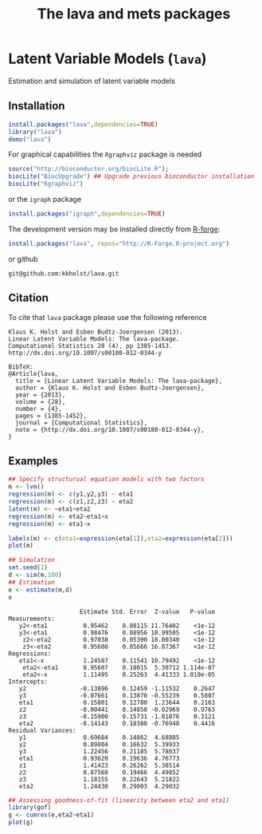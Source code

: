 * Latent Variable Models (=lava=)
  Estimation and simulation of latent variable models
  
** Installation
#+BEGIN_SRC R :exports both :eval never
install.packages("lava",dependencies=TRUE)
library("lava")
demo("lava")
#+END_SRC

For graphical capabilities the =Rgraphviz= package is needed
#+BEGIN_SRC R :exports both :eval never
source("http://bioconductor.org/biocLite.R");
biocLite("BiocUpgrade") ## Upgrade previous bioconductor installation
biocLite("Rgraphviz")
#+END_SRC
or the =igraph= package
#+BEGIN_SRC R :exports both :eval never
install.packages("igraph",dependencies=TRUE)
#+END_SRC

The development version may be installed directly from [[https://r-forge.r-project.org/projects/lava/][R-forge]]:
#+BEGIN_SRC R :exports both :eval never
install.packages("lava", repos="http://R-Forge.R-project.org")
#+END_SRC
or github 
#+BEGIN_EXAMPLE
git@github.com:kkholst/lava.git
#+END_EXAMPLE

** Citation

To cite that =lava= package please use the following reference

#+BEGIN_EXAMPLE
  Klaus K. Holst and Esben Budtz-Joergensen (2013). 
  Linear Latent Variable Models: The lava-package. 
  Computational Statistics 28 (4), pp 1385-1453. 
  http://dx.doi.org/10.1007/s00180-012-0344-y

  BibTeX:
  @Article{lava,
    title = {Linear Latent Variable Models: The lava-package},
    author = {Klaus K. Holst and Esben Budtz-Joergensen},
    year = {2013},
    volume = {28},
    number = {4},
    pages = {1385-1452},
    journal = {Computational Statistics},
    note = {http://dx.doi.org/10.1007/s00180-012-0344-y},
  }
#+END_EXAMPLE

** Examples

#+BEGIN_SRC R :exports both :file lava1.png
  ## Specify structurual equation models with two factors
  m <- lvm()
  regression(m) <- c(y1,y2,y3) ~ eta1
  regression(m) <- c(z1,z2,z3) ~ eta2
  latent(m) <- ~eta1+eta2
  regression(m) <- eta2~eta1+x
  regression(m) <- eta1~x
  
  labels(m) <- c(eta1=expression(eta[1]),eta2=expression(eta[2]))
  plot(m)
#+END_SRC

#+RESULTS[<2013-04-30 23:38:24> 7568e0bf059c90570390f8966101e0187c02d181]:
:RESULTS:
[[file:examples/lava1.png]]
:END:

#+BEGIN_SRC R :exports both :wrap example
  ## Simulation
  set.seed(1)
  d <- sim(m,100)
  ## Estimation
  e <- estimate(m,d)
  e
#+END_SRC

#+RESULTS[<2013-04-30 23:38:25> 4249dc09faa9ddbf1bbc2b5d193087497f5b33c6]:
#+BEGIN_example
                    Estimate Std. Error  Z-value   P-value
Measurements:                                             
   y2<-eta1          0.95462    0.08115 11.76402    <1e-12
   y3<-eta1          0.98476    0.08956 10.99505    <1e-12
    z2<-eta2         0.97038    0.05390 18.00340    <1e-12
    z3<-eta2         0.95608    0.05666 16.87367    <1e-12
Regressions:                                              
   eta1<-x           1.24587    0.11541 10.79492    <1e-12
    eta2<-eta1       0.95607    0.18015  5.30712 1.114e-07
    eta2<-x          1.11495    0.25263  4.41333 1.018e-05
Intercepts:                                               
   y2               -0.13896    0.12459 -1.11532    0.2647
   y3               -0.07661    0.13870 -0.55239    0.5807
   eta1              0.15801    0.12780  1.23644    0.2163
   z2               -0.00441    0.14858 -0.02969    0.9763
   z3               -0.15900    0.15731 -1.01076    0.3121
   eta2             -0.14143    0.18380 -0.76948    0.4416
Residual Variances:                                       
   y1                0.69684    0.14862  4.68885          
   y2                0.89804    0.16632  5.39933          
   y3                1.22456    0.21185  5.78037          
   eta1              0.93620    0.19636  4.76773          
   z1                1.41423    0.26262  5.38514          
   z2                0.87568    0.19466  4.49852          
   z3                1.18155    0.22643  5.21822          
   eta2              1.24430    0.29003  4.29032
#+END_example

#+BEGIN_SRC R :exports both :file gof1.png
  ## Assessing goodness-of-fit (linearity between eta2 and eta1)
  library(gof)
  g <- cumres(e,eta2~eta1)
  plot(g)
#+END_SRC

#+RESULTS[<2013-04-30 23:38:26> c7f8f4a89418d60417bd44cfdf351e0d8cf25e30]:
:RESULTS:
[[file:examples/gof1.png]]
:END:




* COMMENT Setup

#+TITLE: The lava and mets packages
#+AUTHOR: Klaus K. Holst
#+PROPERTY: session *R*
#+PROPERTY: cache yes
#+PROPERTY: results output graphics wrap 
#+PROPERTY: exports results 
#+PROPERTY: tangle yes 
#+OPTIONS: timestamp:t author:nil creator:nil
#+OPTIONS: d:t
#+PROPERTY: comments yes 
#+STARTUP: hideall 
#+OPTIONS: toc:t h:4 num:nil tags:nil
#+HTML_HEAD: <link rel="stylesheet" type="text/css" href="http://www.biostat.ku.dk/~kkho/styles/orgmode2.css"/>
#+HTML_HEAD: <link rel="icon" type="image/x-icon" href="http://www.biostat.ku.dk/~kkho/styles/logo.ico"/>
#+HTML_HEAD: <style type="text/css">body { background-image: url(http://www.biostat.ku.dk/~kkho/styles/logo.png); }</style>

